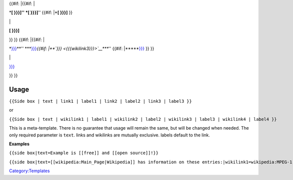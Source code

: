 .. raw:: html

   <div class="noprint infobox sidebox">

.. raw:: html

   <div class="center">

.. raw:: html

   </div>

{{#if: \|{{#if: \|

.. raw:: html

   <div class="infobox-multipleitem">

\*\ **[ }}}]\ \ '' \*\ [ }}}]**'' {{#if: \|\*\ **[ }}}]** }}

.. raw:: html

   </div>

\|

.. raw:: html

   <div class="infobox-singleitem">

**[ }}}]**

.. raw:: html

   </div>

}} }} {{#if: \|{{#if: \|

.. raw:: html

   <div class="infobox-multipleitem">

\*\ `}}} <{{{wikilink1}}}>`__\ **\ \ \ '' \*\ **\ `}}} <{{{wikilink2}}}>`__\ *{{#if: \|\*\ *\ `}}} <{{{wikilink3}}}>`__\ *\ *\ **\ \ \ '' {{#if: \|\*\ **\ *\ *\ `}}} <{{{wikilink4}}}>`__ }} }}

.. raw:: html

   </div>

\|

.. raw:: html

   <div class="infobox-singleitem">

`}}} <{{{wikilink1}}}>`__

.. raw:: html

   </div>

}} }}

.. raw:: html

   </div>

Usage
-----

\ ``{{Side box | text | link1 | label1 | link2 | label2 | link3 | label3 }}``\ 

or

\ ``{{Side box | text | wikilink1 | label1 | wikilink2 | label2 | wikilink3 | label3 | wikilink4 | label4 }}``\ 

This is a meta-template. There is no guarantee that usage will remain the same, but will be changed when needed. The only required parameter is ``text``. links and wikilinks are mutually exclusive. labels default to the link.

**Examples**

``{{side box|text=Example is [[free]] and [[open source]]!}}``

.. raw:: mediawiki

   {{side box|text=Example is [[free]] and [[open source]]!}}

.. raw:: mediawiki

   {{clear}}

``{{side box|text=[[wikipedia:Main_Page|Wikipedia]] has information on these entries:|wikilink1=wikipedia:MPEG-1|label1=MPEG 1|wikilink2=wikipedia:MPEG-2|label2=MPEG 2|wikilink3=wikipedia:MPEG-3|label3=MPEG 3}}``

.. raw:: mediawiki

   {{side box|text=[[wikipedia:Main_Page|Wikipedia]] has information on these entries:|wikilink1=wikipedia:MPEG-1|label1=MPEG 1|wikilink2=wikipedia:MPEG-2|label2=MPEG 2|wikilink3=wikipedia:MPEG-3|label3=MPEG 3|wikilink4=wikipedia:MPEG-4|label4=MPEG 4}}

`Category:Templates <Category:Templates>`__
